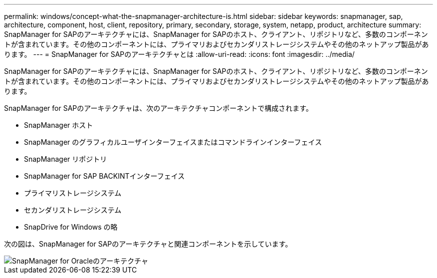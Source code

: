 ---
permalink: windows/concept-what-the-snapmanager-architecture-is.html 
sidebar: sidebar 
keywords: snapmanager, sap, architecture, component, host, client, repository, primary, secondary, storage, system, netapp, product, architecture 
summary: SnapManager for SAPのアーキテクチャには、SnapManager for SAPのホスト、クライアント、リポジトリなど、多数のコンポーネントが含まれています。その他のコンポーネントには、プライマリおよびセカンダリストレージシステムやその他のネットアップ製品があります。 
---
= SnapManager for SAPのアーキテクチャとは
:allow-uri-read: 
:icons: font
:imagesdir: ../media/


[role="lead"]
SnapManager for SAPのアーキテクチャには、SnapManager for SAPのホスト、クライアント、リポジトリなど、多数のコンポーネントが含まれています。その他のコンポーネントには、プライマリおよびセカンダリストレージシステムやその他のネットアップ製品があります。

SnapManager for SAPのアーキテクチャは、次のアーキテクチャコンポーネントで構成されます。

* SnapManager ホスト
* SnapManager のグラフィカルユーザインターフェイスまたはコマンドラインインターフェイス
* SnapManager リポジトリ
* SnapManager for SAP BACKINTインターフェイス
* プライマリストレージシステム
* セカンダリストレージシステム
* SnapDrive for Windows の略


次の図は、SnapManager for SAPのアーキテクチャと関連コンポーネントを示しています。

image::../media/scrn_en_drw_smsap_architecture.gif[SnapManager for Oracleのアーキテクチャ]

